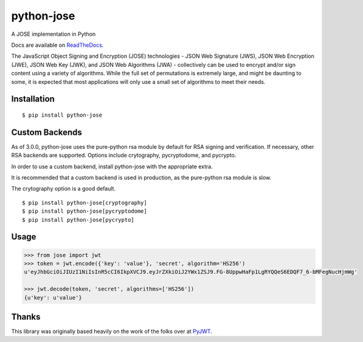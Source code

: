 python-jose
===========

A JOSE implementation in Python

|Build Status| |Coverage Status| |Docs|

Docs are available on ReadTheDocs_.

The JavaScript Object Signing and Encryption (JOSE) technologies - JSON
Web Signature (JWS), JSON Web Encryption (JWE), JSON Web Key (JWK), and
JSON Web Algorithms (JWA) - collectively can be used to encrypt and/or
sign content using a variety of algorithms. While the full set of
permutations is extremely large, and might be daunting to some, it is
expected that most applications will only use a small set of algorithms
to meet their needs.


Installation
------------

::

    $ pip install python-jose


Custom Backends
---------------

As of 3.0.0, python-jose uses the pure-python rsa module by default for RSA signing and verification. If
necessary, other RSA backends are supported. Options include crytography, pycryptodome, and pycrypto.

In order to use a custom backend, install python-jose with the appropriate extra.

It is recommended that a custom backend is used in production, as the pure-python rsa module is slow.

The crytography option is a good default.

::

    $ pip install python-jose[cryptography]
    $ pip install python-jose[pycryptodome]
    $ pip install python-jose[pycrypto]


Usage
-----

.. code-block:: python

    >>> from jose import jwt
    >>> token = jwt.encode({'key': 'value'}, 'secret', algorithm='HS256')
    u'eyJhbGciOiJIUzI1NiIsInR5cCI6IkpXVCJ9.eyJrZXkiOiJ2YWx1ZSJ9.FG-8UppwHaFp1LgRYQQeS6EDQF7_6-bMFegNucHjmWg'

    >>> jwt.decode(token, 'secret', algorithms=['HS256'])
    {u'key': u'value'}


Thanks
------

This library was originally based heavily on the work of the folks over at PyJWT_.

.. |Build Status| image:: https://travis-ci.org/mpdavis/python-jose.svg?branch=master
   :target: https://travis-ci.org/mpdavis/python-jose
.. |Coverage Status| image:: http://codecov.io/github/mpdavis/python-jose/coverage.svg?branch=master
   :target: http://codecov.io/github/mpdavis/python-jose?branch=master
.. |Docs| image:: https://readthedocs.org/projects/python-jose/badge/
   :target: https://python-jose.readthedocs.org/en/latest/
.. _ReadTheDocs: https://python-jose.readthedocs.org/en/latest/
.. _PyJWT: https://github.com/jpadilla/pyjwt
